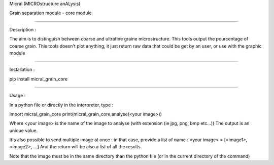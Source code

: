 Micral (MICROstructure anALysis)

Grain separation module - core module

-----

Description :

The aim is to distinguish between coarse and ultrafine graine microstructure.
This tools output the pourcentage of coarse grain.
This tools doesn't plot anything, it just return raw data that could be get by an user, or use with the graphic module

-----

Installation :

pip install micral_grain_core

-----

Usage :

In a python file or directly in the interpreter, type :

import micral_grain_core
print(micral_grain_core.analyse(<your image>))

Where <your image> is the name of the image to analyse (with extension (ie jpg, png, bmp etc...))
The output is an unique value.

It's also possible to send multiple image at once : in that case, provide a list of name :
<your image> = [<image1>, <image2>, ...]
And the return will be also a list of all the results

Note that the image must be in the same directory than the python file (or in the current directory of the command)